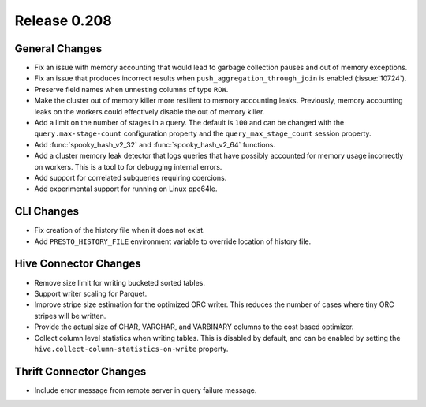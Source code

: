 =============
Release 0.208
=============

General Changes
---------------

* Fix an issue with memory accounting that would lead to garbage collection pauses
  and out of memory exceptions.
* Fix an issue that produces incorrect results when ``push_aggregation_through_join``
  is enabled (:issue:`10724`).
* Preserve field names when unnesting columns of type ``ROW``.
* Make the cluster out of memory killer more resilient to memory accounting leaks.
  Previously, memory accounting leaks on the workers could effectively disable
  the out of memory killer.
* Add a limit on the number of stages in a query.  The default is ``100`` and can
  be changed with the ``query.max-stage-count`` configuration property and the
  ``query_max_stage_count`` session property.
* Add :func:`spooky_hash_v2_32` and :func:`spooky_hash_v2_64` functions.
* Add a cluster memory leak detector that logs queries that have possibly accounted for
  memory usage incorrectly on workers. This is a tool to for debugging internal errors.
* Add support for correlated subqueries requiring coercions.
* Add experimental support for running on Linux ppc64le.

CLI Changes
-----------

* Fix creation of the history file when it does not exist.
* Add ``PRESTO_HISTORY_FILE`` environment variable to override location of history file.

Hive Connector Changes
----------------------

* Remove size limit for writing bucketed sorted tables.
* Support writer scaling for Parquet.
* Improve stripe size estimation for the optimized ORC writer. This reduces the
  number of cases where tiny ORC stripes will be written.
* Provide the actual size of CHAR, VARCHAR, and VARBINARY columns to the cost based optimizer.
* Collect column level statistics when writing tables. This is disabled by default,
  and can be enabled by setting the ``hive.collect-column-statistics-on-write`` property.

Thrift Connector Changes
------------------------

* Include error message from remote server in query failure message.
